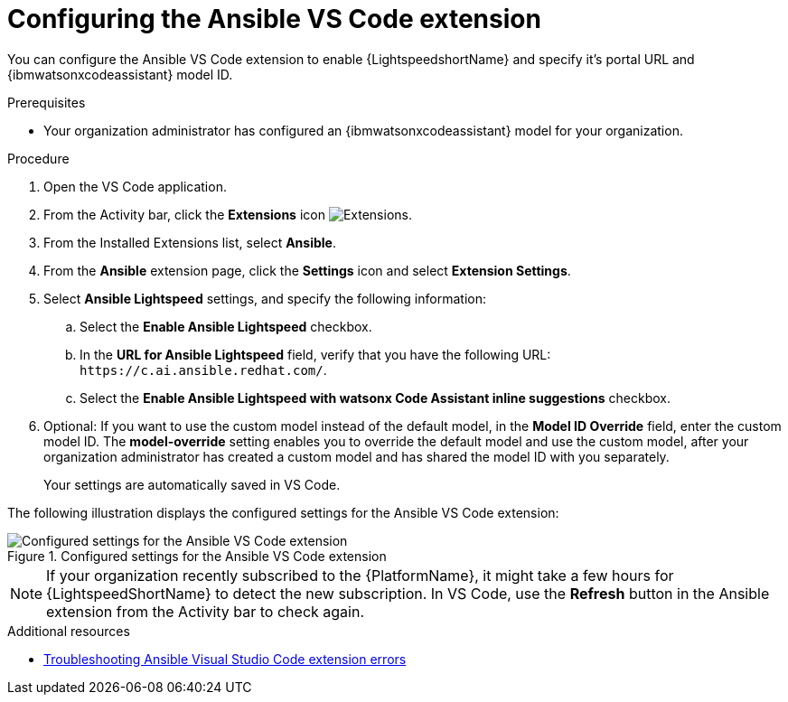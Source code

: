 :_content-type: PROCEDURE

[id="configure-vscode-extension_{context}"]
= Configuring the Ansible VS Code extension

You can configure the Ansible VS Code extension to enable {LightspeedshortName} and specify it's portal URL and {ibmwatsonxcodeassistant} model ID.

.Prerequisites

* Your organization administrator has configured an {ibmwatsonxcodeassistant} model for your organization.

.Procedure

. Open the VS Code application.
. From the Activity bar, click the *Extensions* icon image:extensions-icon-vscode.png[Extensions].
. From the Installed Extensions list, select *Ansible*.
. From the *Ansible* extension page, click the *Settings* icon and select *Extension Settings*. 
. Select *Ansible Lightspeed* settings, and specify the following information:
.. Select the *Enable Ansible Lightspeed* checkbox.
.. In the *URL for Ansible Lightspeed* field, verify that you have the following URL: `\https://c.ai.ansible.redhat.com/`. 
.. Select the *Enable Ansible Lightspeed with watsonx Code Assistant inline suggestions* checkbox.
. Optional: If you want to use the custom model instead of the default model, in the *Model ID Override* field, enter the custom model ID. The *model-override* setting enables you to override the default model and use the custom model, after your organization administrator has created a custom model and has shared the model ID with you separately. 
+
Your settings are automatically saved in VS Code. 

The following illustration displays the configured settings for the Ansible VS Code extension:

.Configured settings for the Ansible VS Code extension
image::lightspeed-vs-code-settings.png[Configured settings for the Ansible VS Code extension]

[NOTE]
====
If your organization recently subscribed to the {PlatformName}, it might take a few hours for {LightspeedShortName} to detect the new subscription. In VS Code, use the *Refresh* button in the Ansible extension from the Activity bar to check again.
====

[role="_additional-resources"]
.Additional resources

* xref:troubleshooting-vscode_troubleshooting-lightspeed[Troubleshooting Ansible Visual Studio Code extension errors]

